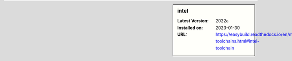 .. sidebar:: intel

   :Latest Version: 2022a
   :Installed on: 2023-01-30
   :URL: https://easybuild.readthedocs.io/en/master/Common-toolchains.html#intel-toolchain
